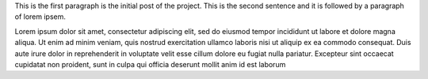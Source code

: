 .. title: About this project
.. slug: about-this-project
.. date: 2025-02-23 18:43:18 UTC
.. tags: tutorial, ensemble coding, python
.. category: 
.. link: 
.. description: An initial post describing this project.
.. type: text

This is the first paragraph is the initial post of the project.
This is the second sentence and it is followed by a paragraph of lorem ipsem.


Lorem ipsum dolor sit amet, consectetur adipiscing elit, sed do eiusmod tempor incididunt ut labore et dolore magna aliqua. Ut enim ad minim veniam, quis nostrud exercitation ullamco laboris nisi ut aliquip ex ea commodo consequat. Duis aute irure dolor in reprehenderit in voluptate velit esse cillum dolore eu fugiat nulla pariatur. Excepteur sint occaecat cupidatat non proident, sunt in culpa qui officia deserunt mollit anim id est laborum